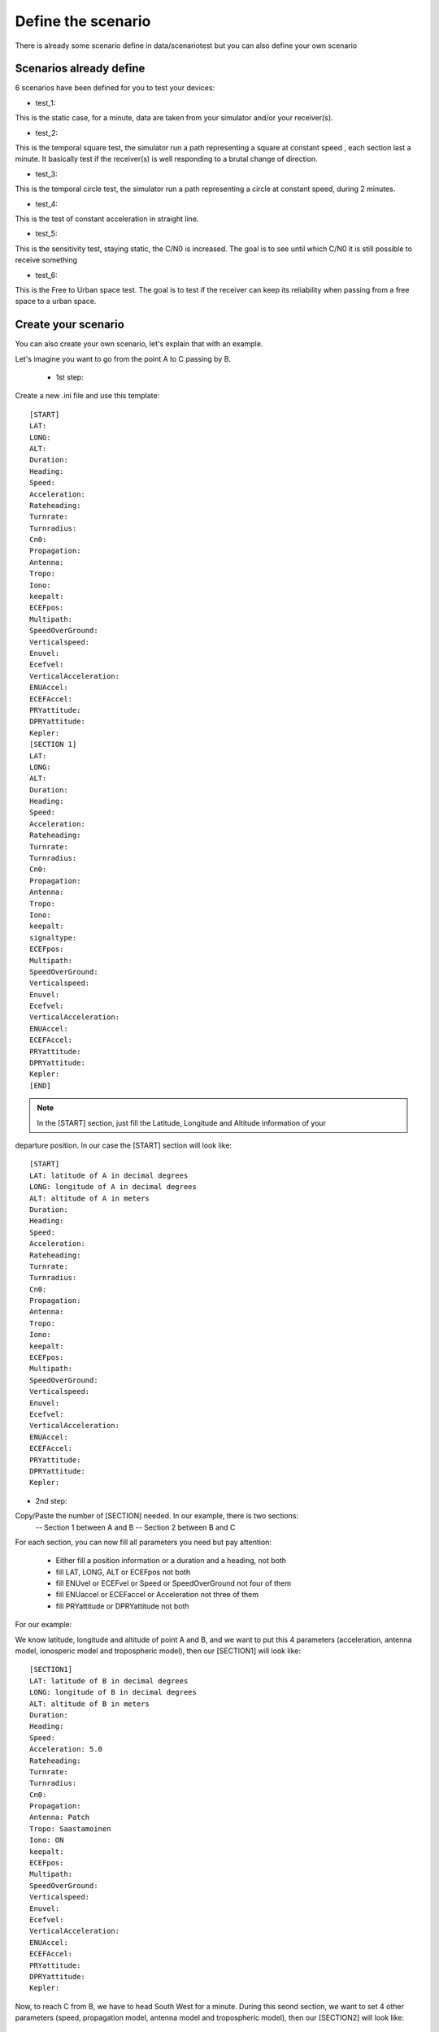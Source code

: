 ===================
Define the scenario
===================

There is already some scenario define in data/scenariotest but you can also define your own
scenario

Scenarios already define
------------------------

6 scenarios have been defined for you to test your devices:

- test_1:
This is the static case, for a minute, data are taken from your simulator and/or your
receiver(s).

- test_2:
This is the temporal square test, the simulator run a path representing a square at constant speed
, each section last a minute. It basically test if the receiver(s) is well responding to a brutal
change of direction.

- test_3:
This is the temporal circle test, the simulator run a path representing a circle at constant
speed, during 2 minutes.

- test_4:
This is the test of constant acceleration in straight line.

- test_5:
This is the sensitivity test, staying static, the C/N0 is increased. The goal is to see until
which C/N0 it is still possible to receive something

- test_6:
This is the Free to Urban space test. The goal is to test if the receiver can keep its
reliability when passing from a free space to a urban space.

Create your scenario
--------------------

You can also create your own scenario, let's explain that with an example.

.. image:: images/scenario.png
   :height: 200px
   :width: 300 px
   :alt: alternate text
   :align: right

Let's imagine you want to go from the point A to C passing by B.

    - 1st step:
Create a new .ini file and use this template::

        [START]
        LAT:
        LONG:
        ALT:
        Duration:
        Heading:
        Speed:
        Acceleration:
        Rateheading:
        Turnrate:
        Turnradius:
        Cn0:
        Propagation:
        Antenna:
        Tropo:
        Iono:
        keepalt:
        ECEFpos:
        Multipath:
        SpeedOverGround:
        Verticalspeed:
        Enuvel:
        Ecefvel:
        VerticalAcceleration:
        ENUAccel:
        ECEFAccel:
        PRYattitude:
        DPRYattitude:
        Kepler:
        [SECTION 1]
        LAT:
        LONG:
        ALT:
        Duration:
        Heading:
        Speed:
        Acceleration:
        Rateheading:
        Turnrate:
        Turnradius:
        Cn0:
        Propagation:
        Antenna:
        Tropo:
        Iono:
        keepalt:
        signaltype:
        ECEFpos:
        Multipath:
        SpeedOverGround:
        Verticalspeed:
        Enuvel:
        Ecefvel:
        VerticalAcceleration:
        ENUAccel:
        ECEFAccel:
        PRYattitude:
        DPRYattitude:
        Kepler:
        [END]

.. note:: In the [START] section, just fill the Latitude, Longitude and Altitude information of your
departure position. In our case the [START] section will look like::

        [START]
        LAT: latitude of A in decimal degrees
        LONG: longitude of A in decimal degrees
        ALT: altitude of A in meters
        Duration:
        Heading:
        Speed:
        Acceleration:
        Rateheading:
        Turnrate:
        Turnradius:
        Cn0:
        Propagation:
        Antenna:
        Tropo:
        Iono:
        keepalt:
        ECEFpos:
        Multipath:
        SpeedOverGround:
        Verticalspeed:
        Enuvel:
        Ecefvel:
        VerticalAcceleration:
        ENUAccel:
        ECEFAccel:
        PRYattitude:
        DPRYattitude:
        Kepler:

- 2nd step:

Copy/Paste the number of [SECTION] needed. In our example, there is two sections:
        -- Section 1 between A and B
        -- Section 2 between B and C

For each section, you can now fill all parameters you need but pay attention:

        - Either fill a position information or a duration and a heading, not both
        - fill LAT, LONG, ALT or ECEFpos not both
        - fill ENUvel or ECEFvel or Speed or SpeedOverGround not four of them
        - fill ENUaccel or ECEFaccel or Acceleration not three of them
        - fill PRYattitude or DPRYattitude not both

For our example:

.. image:: images/scenarioAtoB.png
   :height: 200px
   :width: 300 px
   :alt: alternate text
   :align: right

We know latitude, longitude and altitude of point A and B, and we want to put this 4 parameters
(acceleration, antenna model, ionosperic model and tropospheric model), then our [SECTION1] will
look like::

        [SECTION1]
        LAT: latitude of B in decimal degrees
        LONG: longitude of B in decimal degrees
        ALT: altitude of B in meters
        Duration:
        Heading:
        Speed:
        Acceleration: 5.0
        Rateheading:
        Turnrate:
        Turnradius:
        Cn0:
        Propagation:
        Antenna: Patch
        Tropo: Saastamoinen
        Iono: ON
        keepalt:
        ECEFpos:
        Multipath:
        SpeedOverGround:
        Verticalspeed:
        Enuvel:
        Ecefvel:
        VerticalAcceleration:
        ENUAccel:
        ECEFAccel:
        PRYattitude:
        DPRYattitude:
        Kepler:


.. image:: images/scenarioBtoC.png
   :height: 200px
   :width: 300 px
   :alt: alternate text
   :align: right

Now, to reach C from B, we have to head South West for a minute. During this seond section,
we want to set 4 other parameters (speed, propagation model, antenna model and tropospheric
model), then our [SECTION2] will look like::

        [SECTION2]
        LAT:
        LONG:
        ALT:
        Duration: 00:00:01:00
        Heading: 220
        Speed: 10.0
        Acceleration:
        Rateheading:
        Turnrate:
        Turnradius:
        Cn0:
        Propagation: URBAN,25.0,10.0,0.5
        Antenna: Zero model
        Tropo: black
        Iono:
        keepalt:
        ECEFpos:
        Multipath:
        SpeedOverGround:
        Verticalspeed:
        Enuvel:
        Ecefvel:
        VerticalAcceleration:
        ENUAccel:
        ECEFAccel:
        PRYattitude:
        DPRYattitude:
        Kepler:

